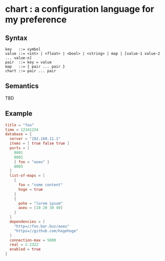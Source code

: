 * chart : a configuration language for my preference

** Syntax
#+begin_src text
key   ::= symbol
value ::= <int> | <float> | <bool> | <string> | map | [value-1 value-2 ... value-n]
pair  ::= key = value
map   ::= { pair ... pair }
chart ::= pair ... pair
#+end_src

** Semantics
TBD

** Example
#+begin_src conf
title = "foo"
time = 12341234
database = {
  server = "192.168.11.1"
  items = [ true false true ]
  ports = [
    8001
    8002
    { foo = "aoeu" }
    8003
  ]
  list-of-maps = [
    {
      foo = "some content"
      hoge = true
    }
    {
      pohe = "lorem ipsum"
      aoeu = [10 20 30 40]
    }
  ]
  dependencies = [
    "http=//foo.bar.buz/aoeu"
    "https=//github.com/hogehoge"
  ]
  connection-max = 5000
  real = 2.2322
  enabled = true
}
#+end_src

